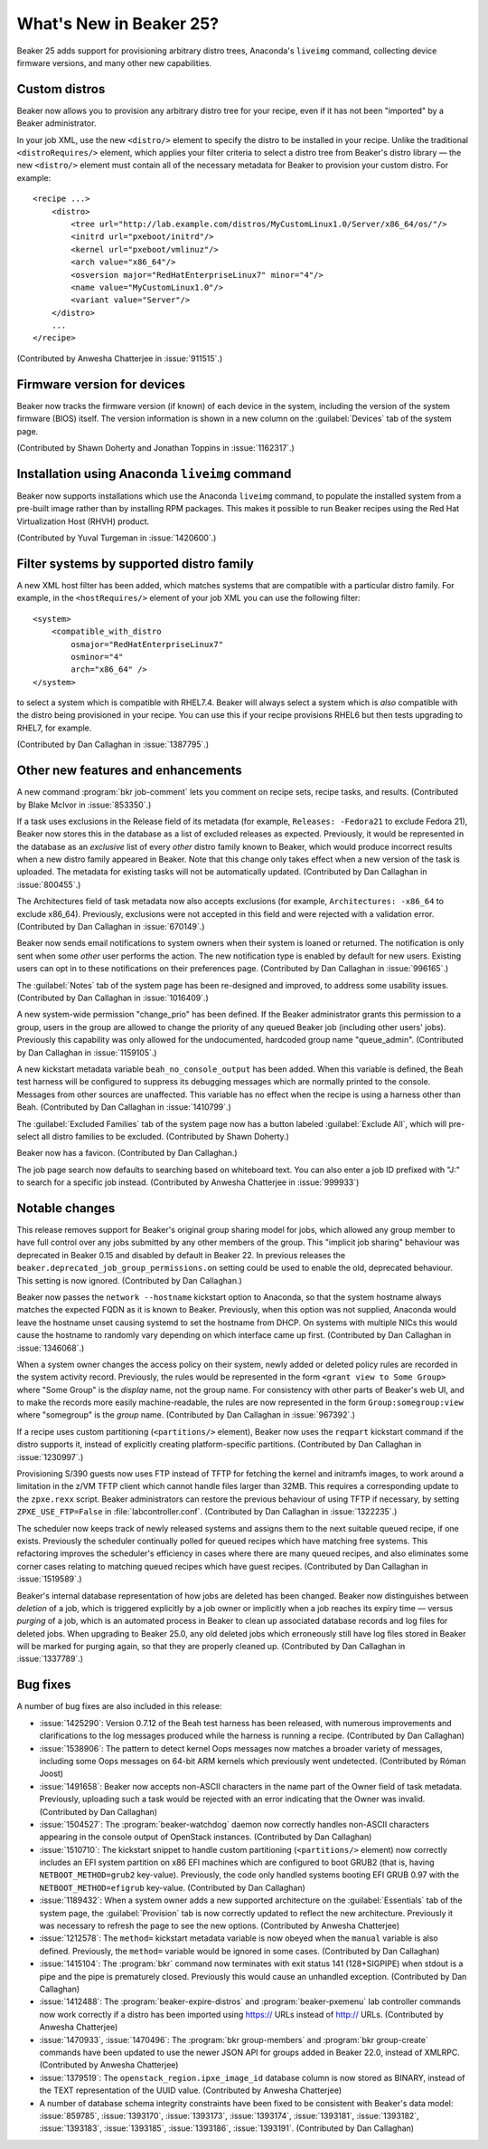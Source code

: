 What's New in Beaker 25?
========================

Beaker 25 adds support for provisioning arbitrary distro trees, Anaconda's 
``liveimg`` command, collecting device firmware versions, and many other new 
capabilities.

Custom distros
--------------

Beaker now allows you to provision any arbitrary distro tree for your recipe, 
even if it has not been "imported" by a Beaker administrator.

In your job XML, use the new ``<distro/>`` element to specify the distro to be 
installed in your recipe. Unlike the traditional ``<distroRequires/>`` element, 
which applies your filter criteria to select a distro tree from Beaker's distro 
library — the new ``<distro/>`` element must contain all of the necessary 
metadata for Beaker to provision your custom distro. For example::

    <recipe ...>
        <distro>
            <tree url="http://lab.example.com/distros/MyCustomLinux1.0/Server/x86_64/os/"/>
            <initrd url="pxeboot/initrd"/>
            <kernel url="pxeboot/vmlinuz"/>
            <arch value="x86_64"/>
            <osversion major="RedHatEnterpriseLinux7" minor="4"/>
            <name value="MyCustomLinux1.0"/>
            <variant value="Server"/>
        </distro>
        ...
    </recipe>

(Contributed by Anwesha Chatterjee in :issue:`911515`.)

Firmware version for devices
----------------------------

Beaker now tracks the firmware version (if known) of each device in the system, 
including the version of the system firmware (BIOS) itself. The version 
information is shown in a new column on the :guilabel:`Devices` tab of the 
system page.

(Contributed by Shawn Doherty and Jonathan Toppins in :issue:`1162317`.)

Installation using Anaconda ``liveimg`` command
-----------------------------------------------

Beaker now supports installations which use the Anaconda ``liveimg`` command, 
to populate the installed system from a pre-built image rather than by 
installing RPM packages. This makes it possible to run Beaker recipes using the 
Red Hat Virtualization Host (RHVH) product.

(Contributed by Yuval Turgeman in :issue:`1420600`.)

Filter systems by supported distro family
-----------------------------------------

A new XML host filter has been added, which matches systems that are compatible 
with a particular distro family. For example, in the ``<hostRequires/>`` 
element of your job XML you can use the following filter::

    <system>
        <compatible_with_distro
            osmajor="RedHatEnterpriseLinux7"
            osminor="4"
            arch="x86_64" />
    </system>

to select a system which is compatible with RHEL7.4. Beaker will always select 
a system which is *also* compatible with the distro being provisioned in your 
recipe. You can use this if your recipe provisions RHEL6 but then tests 
upgrading to RHEL7, for example.

(Contributed by Dan Callaghan in :issue:`1387795`.)

Other new features and enhancements
-----------------------------------

A new command :program:`bkr job-comment` lets you comment on recipe sets, 
recipe tasks, and results. (Contributed by Blake McIvor in :issue:`853350`.)

If a task uses exclusions in the Release field of its metadata (for example, 
``Releases: -Fedora21`` to exclude Fedora 21), Beaker now stores this in the 
database as a list of excluded releases as expected.
Previously, it would be represented in the database as an *exclusive* list of 
every *other* distro family known to Beaker, which would produce incorrect 
results when a new distro family appeared in Beaker.
Note that this change only takes effect when a new version of the task is 
uploaded. The metadata for existing tasks will not be automatically updated. 
(Contributed by Dan Callaghan in :issue:`800455`.)

The Architectures field of task metadata now also accepts exclusions (for 
example, ``Architectures: -x86_64`` to exclude x86_64). Previously, exclusions 
were not accepted in this field and were rejected with a validation error. 
(Contributed by Dan Callaghan in :issue:`670149`.)

Beaker now sends email notifications to system owners when their system is 
loaned or returned. The notification is only sent when some *other* user 
performs the action. The new notification type is enabled by default for new 
users. Existing users can opt in to these notifications on their preferences 
page. (Contributed by Dan Callaghan in :issue:`996165`.)

The :guilabel:`Notes` tab of the system page has been re-designed and improved, 
to address some usability issues. (Contributed by Dan Callaghan in 
:issue:`1016409`.)

A new system-wide permission "change_prio" has been defined. If the Beaker 
administrator grants this permission to a group, users in the group are allowed 
to change the priority of any queued Beaker job (including other users' jobs). 
Previously this capability was only allowed for the undocumented, hardcoded 
group name "queue_admin". (Contributed by Dan Callaghan in :issue:`1159105`.)

A new kickstart metadata variable ``beah_no_console_output`` has been added. 
When this variable is defined, the Beah test harness will be configured to 
suppress its debugging messages which are normally printed to the console. 
Messages from other sources are unaffected. This variable has no effect when 
the recipe is using a harness other than Beah. (Contributed by Dan Callaghan in 
:issue:`1410799`.)

The :guilabel:`Excluded Families` tab of the system page now has a button 
labeled :guilabel:`Exclude All`, which will pre-select all distro families to 
be excluded. (Contributed by Shawn Doherty.)

Beaker now has a favicon. (Contributed by Dan Callaghan.)

The job page search now defaults to searching based on whiteboard text. You
can also enter a job ID prefixed with "J:" to search for a specific job
instead. (Contributed by Anwesha Chatterjee in :issue:`999933`)

Notable changes
---------------

This release removes support for Beaker's original group sharing model for 
jobs, which allowed any group member to have full control over any jobs 
submitted by any other members of the group. This "implicit job sharing" 
behaviour was deprecated in Beaker 0.15 and disabled by default in Beaker 22.
In previous releases the ``beaker.deprecated_job_group_permissions.on`` setting 
could be used to enable the old, deprecated behaviour. This setting is now 
ignored.
(Contributed by Dan Callaghan.)

Beaker now passes the ``network --hostname`` kickstart option to Anaconda, so 
that the system hostname always matches the expected FQDN as it is known to 
Beaker. Previously, when this option was not supplied, Anaconda would leave the 
hostname unset causing systemd to set the hostname from DHCP. On systems with 
multiple NICs this would cause the hostname to randomly vary depending on which 
interface came up first.
(Contributed by Dan Callaghan in :issue:`1346068`.)

When a system owner changes the access policy on their system, newly added or 
deleted policy rules are recorded in the system activity record. Previously, 
the rules would be represented in the form ``<grant view to Some Group>`` where 
"Some Group" is the *display* name, not the group name. For consistency with 
other parts of Beaker's web UI, and to make the records more easily 
machine-readable, the rules are now represented in the form 
``Group:somegroup:view`` where "somegroup" is the *group* name.
(Contributed by Dan Callaghan in :issue:`967392`.)

If a recipe uses custom partitioning (``<partitions/>`` element), Beaker now 
uses the ``reqpart`` kickstart command if the distro supports it, instead of 
explicitly creating platform-specific partitions.
(Contributed by Dan Callaghan in :issue:`1230997`.)

Provisioning S/390 guests now uses FTP instead of TFTP for fetching the kernel 
and initramfs images, to work around a limitation in the z/VM TFTP client which 
cannot handle files larger than 32MB. This requires a corresponding update to 
the ``zpxe.rexx`` script. Beaker administrators can restore the previous 
behaviour of using TFTP if necessary, by setting ``ZPXE_USE_FTP=False`` in 
:file:`labcontroller.conf`.
(Contributed by Dan Callaghan in :issue:`1322235`.)

The scheduler now keeps track of newly released systems and assigns them to the 
next suitable queued recipe, if one exists. Previously the scheduler 
continually polled for queued recipes which have matching free systems.
This refactoring improves the scheduler's efficiency in cases where there are 
many queued recipes, and also eliminates some corner cases relating to matching 
queued recipes which have guest recipes.
(Contributed by Dan Callaghan in :issue:`1519589`.)

Beaker's internal database representation of how jobs are deleted has been 
changed. Beaker now distinguishes between *deletion* of a job, which is 
triggered explicitly by a job owner or implicitly when a job reaches its expiry 
time — versus *purging* of a job, which is an automated process in Beaker to 
clean up associated database records and log files for deleted jobs. When 
upgrading to Beaker 25.0, any old deleted jobs which erroneously still have log 
files stored in Beaker will be marked for purging again, so that they are 
properly cleaned up.
(Contributed by Dan Callaghan in :issue:`1337789`.)

Bug fixes
---------

A number of bug fixes are also included in this release:

* :issue:`1425290`: Version 0.7.12 of the Beah test harness has been released,
  with numerous improvements and clarifications to the log messages produced 
  while the harness is running a recipe. (Contributed by Dan Callaghan)
* :issue:`1538906`: The pattern to detect kernel Oops messages now matches
  a broader variety of messages, including some Oops messages on 64-bit ARM 
  kernels which previously went undetected. (Contributed by Róman Joost)
* :issue:`1491658`: Beaker now accepts non-ASCII characters in the name part of
  the Owner field of task metadata. Previously, uploading such a task would be 
  rejected with an error indicating that the Owner was invalid. (Contributed by 
  Dan Callaghan)
* :issue:`1504527`: The :program:`beaker-watchdog` daemon now correctly handles
  non-ASCII characters appearing in the console output of OpenStack instances. 
  (Contributed by Dan Callaghan)
* :issue:`1510710`: The kickstart snippet to handle custom partitioning
  (``<partitions/>`` element) now correctly includes an EFI system partition on 
  x86 EFI machines which are configured to boot GRUB2 (that is, having 
  ``NETBOOT_METHOD=grub2`` key-value). Previously, the code only handled 
  systems booting EFI GRUB 0.97 with the ``NETBOOT_METHOD=efigrub`` key-value. 
  (Contributed by Dan Callaghan)
* :issue:`1189432`: When a system owner adds a new supported architecture on
  the :guilabel:`Essentials` tab of the system page, the :guilabel:`Provision` 
  tab is now correctly updated to reflect the new architecture. Previously it 
  was necessary to refresh the page to see the new options. (Contributed by 
  Anwesha Chatterjee)
* :issue:`1212578`: The ``method=`` kickstart metadata variable is now obeyed
  when the ``manual`` variable is also defined. Previously, the ``method=`` 
  variable would be ignored in some cases. (Contributed by Dan Callaghan)
* :issue:`1415104`: The :program:`bkr` command now terminates with exit status
  141 (128+SIGPIPE) when stdout is a pipe and the pipe is prematurely closed. 
  Previously this would cause an unhandled exception. (Contributed by Dan 
  Callaghan)
* :issue:`1412488`: The :program:`beaker-expire-distros` and
  :program:`beaker-pxemenu` lab controller commands now work correctly if 
  a distro has been imported using https:// URLs instead of http:// URLs. 
  (Contributed by Anwesha Chatterjee)
* :issue:`1470933`, :issue:`1470496`: The :program:`bkr group-members` and
  :program:`bkr group-create` commands have been updated to use the newer JSON 
  API for groups added in Beaker 22.0, instead of XMLRPC. (Contributed by 
  Anwesha Chatterjee)
* :issue:`1379519`: The ``openstack_region.ipxe_image_id`` database column is
  now stored as BINARY, instead of the TEXT representation of the UUID value. 
  (Contributed by Anwesha Chatterjee)
* A number of database schema integrity constraints have been fixed to be
  consistent with Beaker's data model:
  :issue:`859785`,
  :issue:`1393170`,
  :issue:`1393173`,
  :issue:`1393174`,
  :issue:`1393181`,
  :issue:`1393182`,
  :issue:`1393183`,
  :issue:`1393185`,
  :issue:`1393186`,
  :issue:`1393191`.
  (Contributed by Dan Callaghan)
